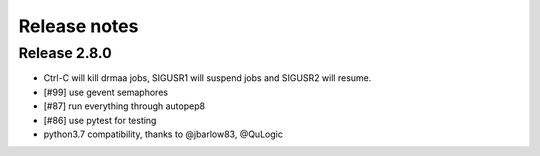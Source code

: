 *************
Release notes
*************

=============
Release 2.8.0
=============

* Ctrl-C will kill drmaa jobs, SIGUSR1 will suspend jobs and SIGUSR2
  will resume.
* [#99] use gevent semaphores
* [#87] run everything through autopep8
* [#86] use pytest for testing
* python3.7 compatibility, thanks to @jbarlow83, @QuLogic

